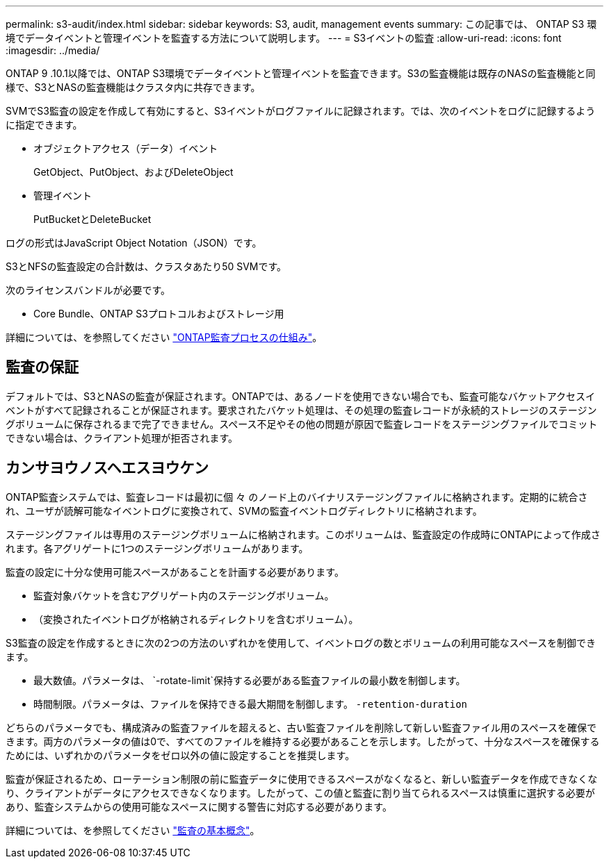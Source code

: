 ---
permalink: s3-audit/index.html 
sidebar: sidebar 
keywords: S3, audit, management events 
summary: この記事では、 ONTAP S3 環境でデータイベントと管理イベントを監査する方法について説明します。 
---
= S3イベントの監査
:allow-uri-read: 
:icons: font
:imagesdir: ../media/


[role="lead"]
ONTAP 9 .10.1以降では、ONTAP S3環境でデータイベントと管理イベントを監査できます。S3の監査機能は既存のNASの監査機能と同様で、S3とNASの監査機能はクラスタ内に共存できます。

SVMでS3監査の設定を作成して有効にすると、S3イベントがログファイルに記録されます。では、次のイベントをログに記録するように指定できます。

* オブジェクトアクセス（データ）イベント
+
GetObject、PutObject、およびDeleteObject

* 管理イベント
+
PutBucketとDeleteBucket



ログの形式はJavaScript Object Notation（JSON）です。

S3とNFSの監査設定の合計数は、クラスタあたり50 SVMです。

次のライセンスバンドルが必要です。

* Core Bundle、ONTAP S3プロトコルおよびストレージ用


詳細については、を参照してください link:../nas-audit/auditing-process-concept.html["ONTAP監査プロセスの仕組み"]。



== 監査の保証

デフォルトでは、S3とNASの監査が保証されます。ONTAPでは、あるノードを使用できない場合でも、監査可能なバケットアクセスイベントがすべて記録されることが保証されます。要求されたバケット処理は、その処理の監査レコードが永続的ストレージのステージングボリュームに保存されるまで完了できません。スペース不足やその他の問題が原因で監査レコードをステージングファイルでコミットできない場合は、クライアント処理が拒否されます。



== カンサヨウノスヘエスヨウケン

ONTAP監査システムでは、監査レコードは最初に個 々 のノード上のバイナリステージングファイルに格納されます。定期的に統合され、ユーザが読解可能なイベントログに変換されて、SVMの監査イベントログディレクトリに格納されます。

ステージングファイルは専用のステージングボリュームに格納されます。このボリュームは、監査設定の作成時にONTAPによって作成されます。各アグリゲートに1つのステージングボリュームがあります。

監査の設定に十分な使用可能スペースがあることを計画する必要があります。

* 監査対象バケットを含むアグリゲート内のステージングボリューム。
* （変換されたイベントログが格納されるディレクトリを含むボリューム）。


S3監査の設定を作成するときに次の2つの方法のいずれかを使用して、イベントログの数とボリュームの利用可能なスペースを制御できます。

* 最大数値。パラメータは、 `-rotate-limit`保持する必要がある監査ファイルの最小数を制御します。
* 時間制限。パラメータは、ファイルを保持できる最大期間を制御します。 `-retention-duration`


どちらのパラメータでも、構成済みの監査ファイルを超えると、古い監査ファイルを削除して新しい監査ファイル用のスペースを確保できます。両方のパラメータの値は0で、すべてのファイルを維持する必要があることを示します。したがって、十分なスペースを確保するためには、いずれかのパラメータをゼロ以外の値に設定することを推奨します。

監査が保証されるため、ローテーション制限の前に監査データに使用できるスペースがなくなると、新しい監査データを作成できなくなり、クライアントがデータにアクセスできなくなります。したがって、この値と監査に割り当てられるスペースは慎重に選択する必要があり、監査システムからの使用可能なスペースに関する警告に対応する必要があります。

詳細については、を参照してください link:../nas-audit/basic-auditing-concept.html["監査の基本概念"]。
